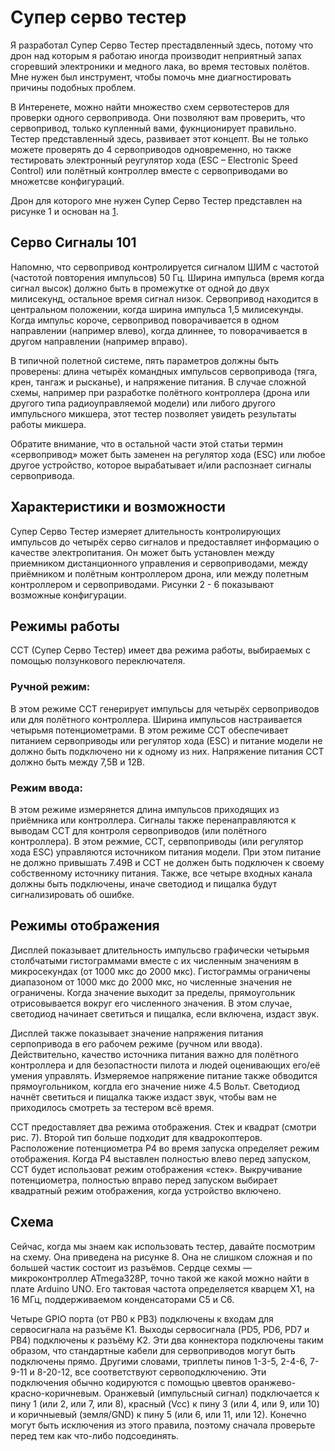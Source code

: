 # -*- mode: org; -*-
#+latex_compiler: xelatex
#+latex_header: \usepackage[AUTO]{polyglossia}
#+latex_header: \setmainfont{Noto Sans}
#+latex_header: \setmonofont{Iosevka}
#+latex_header: \setdefaultlanguage{russian}
#+latex_header: \usepackage{geometry}
#+latex_header: \geometry{left=15mm, top=15mm, right=20mm, bottom=20mm}
* Супер серво тестер

Я разработал Супер Серво Тестер престадвленный здесь, потому что дрон
над которым я работаю иногда производит неприятный запах сгоревший электроники
и медного лака, во время тестовых полётов. Мне нужен был инструмент,
чтобы помочь мне диагностировать причины подобных проблем.

В Интеренете, можно найти множество схем сервотестеров для проверки
одного сервопривода. Они позволяют вам проверить, что сервопривод,
только купленный вами, фукнционирует правильно. Тестер представленный
здесь, развивает этот концепт. Вы не только можете проверять до 4
сервоприводов одновременно, но также тестировать электронный
реугулятор хода (ESC -- Electronic Speed Control) или полётный
контроллер вместе с сервоприводами во множетсве конфигураций.

Дрон для которого мне нужен Супер Серво Тестер представлен на рисунке
1 и основан на [[http://www.brokking.net/ymfc-al_main.html][1]].

** Серво Сигналы 101
Напомню, что сервопривод контролируется сигналом ШИМ с частотой
(частотой повторения импульсов) 50 Гц.  Ширина импульса (время когда
сигнал высок) должно быть в промежутке от одной до двух милисекунд,
остальное время сигнал низок. Сервопривод находится в центральном
положении, когда ширина импульса 1,5 милисекунды. Когда импульс
короче, сервопривод поворачивается в одном направлении (например
влево), когда длиннее, то поворачивается в другом направлении
(например вправо).

В типичной полетной системе, пять параметров должны быть проверены:
длина четырёх командных импульсов сервопривода (тяга, крен, тангаж и
рысканье), и напряжение питания.  В случае сложной схемы, например при
разработке полётного контроллера (дрона или другого типа
радиоуправляемой модели) или либого другого импульсного микшера, этот
тестер позволяет увидеть результаты работы микшера.

Обратите внимание, что в остальной части этой статьи термин
«сервопривод» может быть заменен на регулятор хода (ESC) или любое
другое устройство, которое вырабатывает и/или распознает сигналы
сервопривода.

** Характеристики и возможности

Супер Серво Тестер измеряет длительность контролирующих импульсов до
четырёх серво сигналов и предоставляет информацию о качестве
электропитания. Он может быть установлен между приемником
дистанционного управления и сервоприводами, между приёмником и
полётным контроллером дрона, или между полетным контроллером и
сервоприводами. Рисунки 2 - 6 показывают возможные конфигурации.

** Режимы работы
ССТ (Супер Серво Тестер) имеет два режима работы, выбираемых с помощью
ползункового переключателя.

*** Ручной режим:
В этом режиме ССТ генерирует импульсы для четырёх сервоприводов или
для полётного контроллера. Ширина импульсов настраивается четырьмя
потенциометрами. В этом режиме ССТ обеспечивает питанием сервоприводы
или регулятор хода (ESC) и питание модели не должно быть подключено ни
к одному из них. Напряжение питания ССТ должно быть между 7,5В и 12В.


*** Режим ввода:
В этом режиме измерянется длина импульсов приходящих из приёмника или
контроллера. Сигналы также перенаправляются к выводам ССТ для контроля
сервоприводов (или полётного контроллера). В этом режмие, ССТ,
сервпоприводы (или регулятор хода ESC) управляются источником питания
модели. При этом питание не должно привышать 7.49В и ССТ не должен
быть подключен к своему собственному источнику питания.  Также, все
четыре входных канала должны быть подключены, иначе светодиод и
пищалка будут сигнализировать об ошибке.

** Режимы отображения

Дисплей показывает длительность импульсво графически четырьмя
столбчатыми гистограммами вместе с их численным значениям в
микросекундах (от 1000 мкс до 2000 мкс). Гистограммы ограничены
диапазоном от 1000 мкс до 2000 мкс, но численные значения не
ограничены. Когда значение выходит за пределы, прямоугольник
отрисовывается вокруг его численного значения. В этом случае,
светодиод начинает светиться и пищалка, если включена, издаст звук.

Дисплей также показывает значение напряжения питания серпопривода в
его рабочем режиме (ручном или ввода). Действительно, качество
источника питания важно для полётного контроллера и для безопастности
пилота и людей оценивающих его/её умения управлять.  Измеряемое
напряжение питание также обводится прямоугольником, когдла его
значение ниже 4.5 Вольт. Светодиод начнёт светиться и пищалка также
издаст звук, чтобы вам не приходилось смотреть за тестером всё время.

ССТ предоставляет два режима отображения.  Стек и квадрат (смотри
рис. 7). Второй тип больше подходит для квадрокоптеров.  Расположение
потенциометра P4 во время запуска определяет режим отображения.  Когда
P4 выставлен полностью влево перед запуском, ССТ будет использоват
режим отображения «стек». Выкручивание потенциометра, полностью вправо
перед запуском выбирает квадратный режим отображения, когда устройство
включено.

** Cхема

Сейчас, когда мы знаем как использовать тестер, давайте посмотрим на
схему. Она приведена на рисунке 8. Она не слишком сложная и по большей
частик состоит из разъёмов. Сердце сехмы — микроконтроллер ATmega328P,
точно такой же какой можно найти в плате Arduino UNO. Его тактовая
частота определяется кварцем X1, на 16 МГц, поддерживаемом конденсаторами
C5 и С6.

Четыре GPIO порта (от PB0 к PB3) подключены к входам для сервосигнала
на разъёме K1. Выходы сервосигнала (PD5, PD6, PD7 и PB4) подключены к
разъёму K2. Эти два коннектора подключены таким образом, что
стандартные кабели для сервоприводов могут быть подключены прямо.
Другими словами, триплеты пинов 1-3-5, 2-4-6, 7-9-11 и 8-20-12, все
соответствуют сервоподключению.  Эти подключения обычно кодируются с
помощью цвевтов оранжево-красно-коричневым. Оранжевый (импульсный
сигнал) подключается к пину 1 (или 2, или 7, или 8), красный (Vcc) к
пину 3 (или 4, или 9, или 10) и коричныевый (земля/GND) к пину 5 (или
6, или 11, или 12). Конечно могут быть исключения из этого правила, поэтому
сначала проверьте перед тем как что-либо подсоединять.
